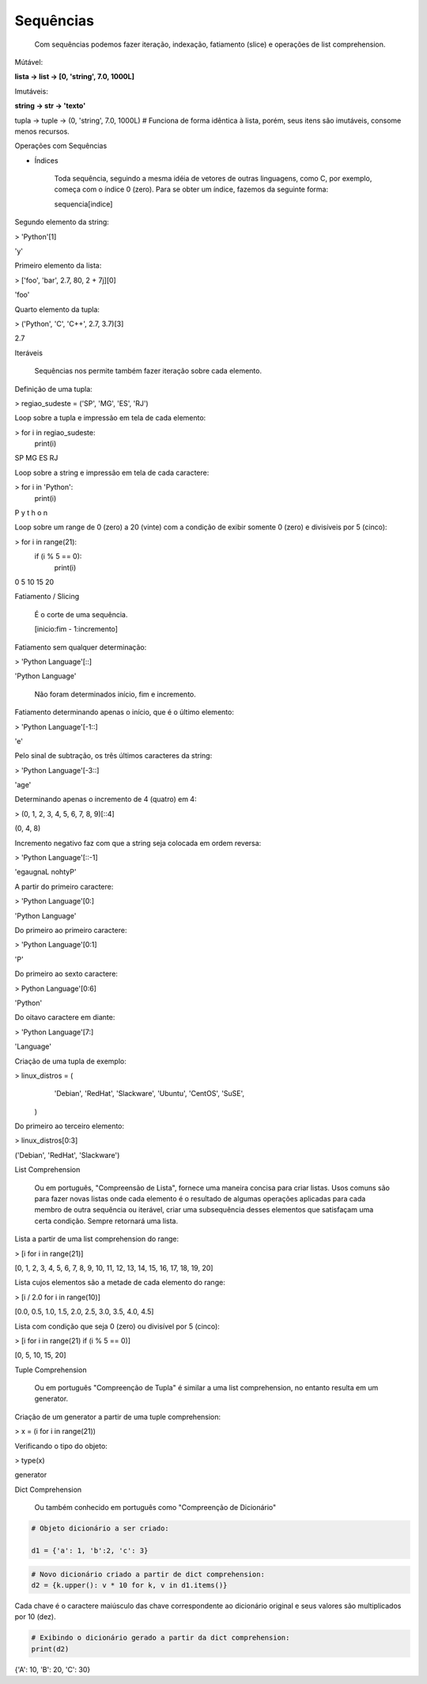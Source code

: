 Sequências
**********

	Com sequências podemos fazer iteração, indexação, fatiamento (slice) e operações de list comprehension.

Mútável:

**lista -> list -> [0, 'string', 7.0, 1000L]**

Imutáveis:

**string -> str -> 'texto'**

tupla -> tuple -> (0, 'string', 7.0, 1000L) # Funciona de forma idêntica à lista, porém, seus itens são imutáveis, consome menos recursos.


Operações com Sequências

- Índices

	Toda sequência, seguindo a mesma idéia de vetores de outras linguagens, como C, por exemplo, começa com o índice 0 (zero).
	Para se obter um índice, fazemos da seguinte forma:

	sequencia[indice]



Segundo elemento da string:

> 'Python'[1]

'y'



Primeiro elemento da lista:

> ['foo', 'bar', 2.7, 80,  2 + 7j][0]

'foo'



Quarto elemento da tupla:

> ('Python', 'C', 'C++', 2.7, 3.7)[3]

2.7



Iteráveis 

	Sequências nos permite também fazer iteração sobre cada elemento.



Definição de uma tupla:

> regiao_sudeste = ('SP', 'MG', 'ES', 'RJ')



Loop sobre a tupla e impressão em tela de cada elemento:

> for i in regiao_sudeste:
    print(i)

SP
MG
ES
RJ



Loop sobre a string e impressão em tela de cada caractere:

> for i in 'Python':
    print(i)

P
y
t
h
o
n



Loop sobre um range de 0 (zero) a 20 (vinte) com a condição de exibir somente 0 (zero) e divisíveis por 5 (cinco):

> for i in range(21):
    if (i % 5 == 0):
        print(i)

0
5
10
15
20



Fatiamento / Slicing 

    É o corte de uma sequência.

    [inicio:fim - 1:incremento]



Fatiamento sem qualquer determinação:

> 'Python Language'[::]

'Python Language'

    Não foram determinados início, fim e incremento.



Fatiamento determinando apenas o início, que é o último elemento:

> 'Python Language'[-1::]

'e'



Pelo sinal de subtração, os três últimos caracteres da string:

> 'Python Language'[-3::]

'age'



Determinando apenas o incremento de 4 (quatro) em 4:

> (0, 1, 2, 3, 4, 5, 6, 7, 8, 9)[::4]

(0, 4, 8)



Incremento negativo faz com que a string seja colocada em ordem reversa:

> 'Python Language'[::-1]

'egaugnaL nohtyP'


A partir do primeiro caractere:

> 'Python Language'[0:]

'Python Language'



Do primeiro ao primeiro caractere:

> 'Python Language'[0:1]

'P'



Do primeiro ao sexto caractere:

> Python Language'[0:6]

'Python'



Do oitavo caractere em diante:

> 'Python Language'[7:]

'Language'



Criação de uma tupla de exemplo:

> linux_distros = (
                 'Debian',
                 'RedHat',
                 'Slackware',
                 'Ubuntu',
                 'CentOS',
                 'SuSE',
                )



Do primeiro ao terceiro elemento:

> linux_distros[0:3]

('Debian', 'RedHat', 'Slackware')



List Comprehension

	Ou em português, "Compreensão de Lista", fornece uma maneira concisa para criar listas.
	Usos comuns são para fazer novas listas onde cada elemento é o resultado de algumas operações aplicadas para cada membro de outra sequência ou iterável, criar uma subsequência desses elementos que satisfaçam uma certa condição.
	Sempre retornará uma lista.



Lista a partir de uma list comprehension do range:

> [i for i in range(21)]

[0, 1, 2, 3, 4, 5, 6, 7, 8, 9, 10, 11, 12, 13, 14, 15, 16, 17, 18, 19, 20]



Lista cujos elementos são a metade de cada elemento do range:

> [i / 2.0 for i in range(10)]

[0.0, 0.5, 1.0, 1.5, 2.0, 2.5, 3.0, 3.5, 4.0, 4.5]



Lista com condição que seja 0 (zero) ou divisível por 5 (cinco):

> [i for i in range(21) if (i % 5 == 0)]

[0, 5, 10, 15, 20]



Tuple Comprehension

    Ou em português "Compreenção de Tupla" é similar a uma list comprehension, no entanto resulta em um generator.



Criação de um generator a partir de uma tuple comprehension:

> x = (i for i in range(21))



Verificando o tipo do objeto:

> type(x)

generator



Dict Comprehension

    Ou também conhecido em português como "Compreenção de Dicionário"



.. code-block:: python

    # Objeto dicionário a ser criado:

    d1 = {'a': 1, 'b':2, 'c': 3}

.. code-block:: python

    # Novo dicionário criado a partir de dict comprehension:
    d2 = {k.upper(): v * 10 for k, v in d1.items()}

|   Cada chave é o caractere maiúsculo das chave correspondente ao dicionário original e seus valores são multiplicados por 10 (dez).



.. code-block:: python

    # Exibindo o dicionário gerado a partir da dict comprehension:
    print(d2)

{'A': 10, 'B': 20, 'C': 30}